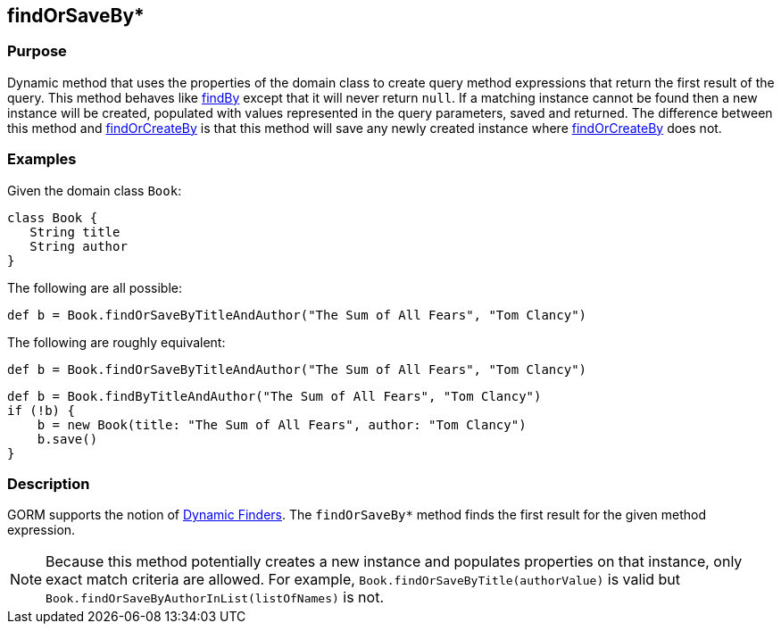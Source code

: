 
== findOrSaveBy*



=== Purpose


Dynamic method that uses the properties of the domain class to create query method expressions that return the first result of the query. This method behaves like link:../Domain%20Classes/findBy.html[findBy] except that it will never return `null`.  If a matching instance cannot be found then a new instance will be created, populated with values represented in the query parameters, saved and returned. The difference between this method and link:../Domain%20Classes/findOrCreateBy.html[findOrCreateBy] is that this method will save any newly created instance where link:../Domain%20Classes/findOrCreateBy.html[findOrCreateBy] does not.


=== Examples


Given the domain class `Book`:

[source,groovy]
----
class Book {
   String title
   String author
}
----

The following are all possible:

[source,groovy]
----
def b = Book.findOrSaveByTitleAndAuthor("The Sum of All Fears", "Tom Clancy")
----

The following are roughly equivalent:

[source,groovy]
----
def b = Book.findOrSaveByTitleAndAuthor("The Sum of All Fears", "Tom Clancy")
----

[source,groovy]
----
def b = Book.findByTitleAndAuthor("The Sum of All Fears", "Tom Clancy")
if (!b) {
    b = new Book(title: "The Sum of All Fears", author: "Tom Clancy")
    b.save()
}
----


=== Description


GORM supports the notion of http://gorm.grails.org/6.0.x/hibernate/manual/index.html#finders[Dynamic Finders]. The `findOrSaveBy*` method finds the first result for the given method expression.

NOTE: Because this method potentially creates a new instance and populates properties on that instance, only exact match criteria are allowed.  For example, `Book.findOrSaveByTitle(authorValue)` is valid but `Book.findOrSaveByAuthorInList(listOfNames)` is not.
